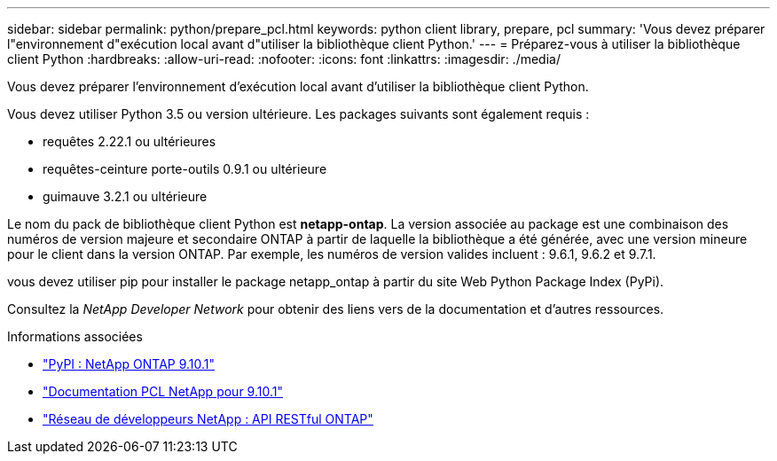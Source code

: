 ---
sidebar: sidebar 
permalink: python/prepare_pcl.html 
keywords: python client library, prepare, pcl 
summary: 'Vous devez préparer l"environnement d"exécution local avant d"utiliser la bibliothèque client Python.' 
---
= Préparez-vous à utiliser la bibliothèque client Python
:hardbreaks:
:allow-uri-read: 
:nofooter: 
:icons: font
:linkattrs: 
:imagesdir: ./media/


[role="lead"]
Vous devez préparer l'environnement d'exécution local avant d'utiliser la bibliothèque client Python.

Vous devez utiliser Python 3.5 ou version ultérieure. Les packages suivants sont également requis :

* requêtes 2.22.1 ou ultérieures
* requêtes-ceinture porte-outils 0.9.1 ou ultérieure
* guimauve 3.2.1 ou ultérieure


Le nom du pack de bibliothèque client Python est *netapp-ontap*. La version associée au package est une combinaison des numéros de version majeure et secondaire ONTAP à partir de laquelle la bibliothèque a été générée, avec une version mineure pour le client dans la version ONTAP. Par exemple, les numéros de version valides incluent : 9.6.1, 9.6.2 et 9.7.1.

vous devez utiliser pip pour installer le package netapp_ontap à partir du site Web Python Package Index (PyPi).

Consultez la _NetApp Developer Network_ pour obtenir des liens vers de la documentation et d'autres ressources.

.Informations associées
* https://pypi.org/project/netapp-ontap["PyPI : NetApp ONTAP 9.10.1"^]
* https://library.netapp.com/ecmdocs/ECMLP2879970/html/index.html["Documentation PCL NetApp pour 9.10.1"^]
* https://devnet.netapp.com/restapi.php["Réseau de développeurs NetApp : API RESTful ONTAP"^]

